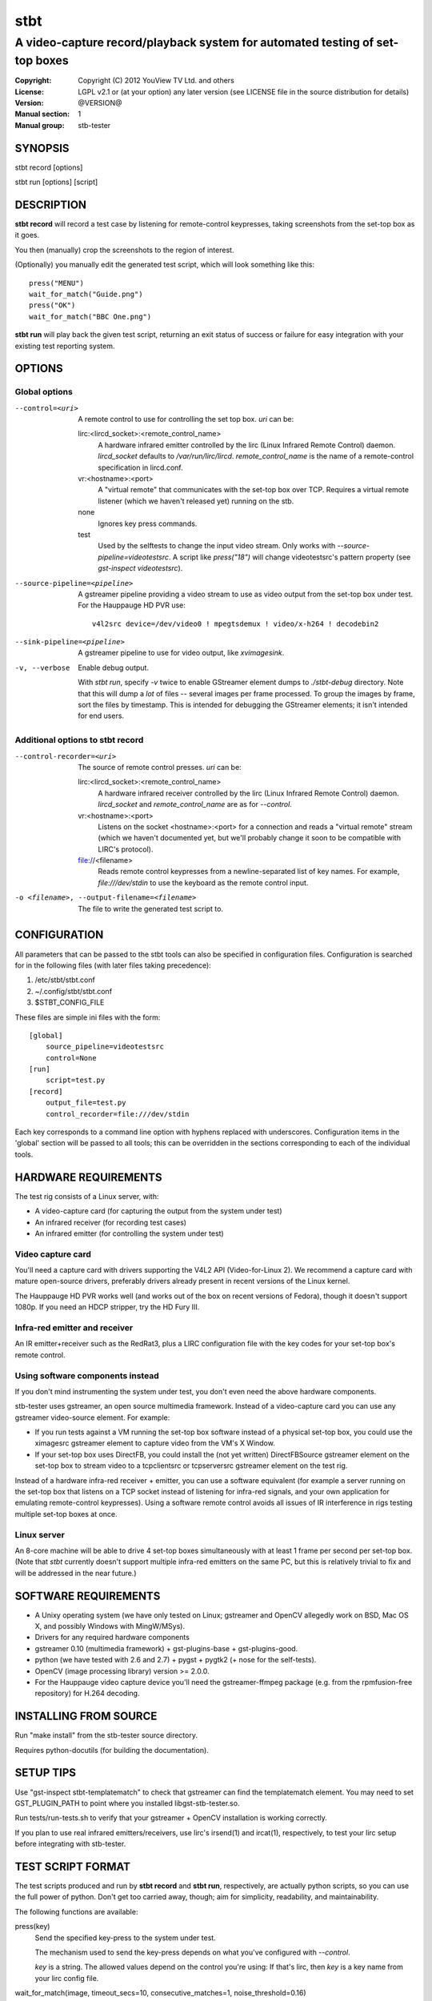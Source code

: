 ======
 stbt
======

-----------------------------------------------------------------------------
A video-capture record/playback system for automated testing of set-top boxes
-----------------------------------------------------------------------------

:Copyright: Copyright (C) 2012 YouView TV Ltd. and others
:License: LGPL v2.1 or (at your option) any later version (see LICENSE file in
          the source distribution for details)
:Version: @VERSION@
:Manual section: 1
:Manual group: stb-tester

SYNOPSIS
========

stbt record [options]

stbt run [options] [script]


DESCRIPTION
===========

**stbt record** will record a test case by listening for remote-control
keypresses, taking screenshots from the set-top box as it goes.

You then (manually) crop the screenshots to the region of interest.

(Optionally) you manually edit the generated test script, which will look
something like this::

    press("MENU")
    wait_for_match("Guide.png")
    press("OK")
    wait_for_match("BBC One.png")

**stbt run** will play back the given test script, returning an exit status of
success or failure for easy integration with your existing test reporting
system.


OPTIONS
=======

Global options
--------------

--control=<uri>
  A remote control to use for controlling the set top box. `uri` can be:

  lirc:<lircd_socket>:<remote_control_name>
    A hardware infrared emitter controlled by the lirc (Linux Infrared Remote
    Control) daemon. `lircd_socket` defaults to `/var/run/lirc/lircd`.
    `remote_control_name` is the name of a remote-control specification in
    lircd.conf.

  vr:<hostname>:<port>
    A "virtual remote" that communicates with the set-top box over TCP.
    Requires a virtual remote listener (which we haven't released yet) running
    on the stb.

  none
    Ignores key press commands.

  test
    Used by the selftests to change the input video stream. Only works with
    `--source-pipeline=videotestsrc`. A script like `press("18")` will change
    videotestsrc's pattern property (see `gst-inspect videotestsrc`).

--source-pipeline=<pipeline>
  A gstreamer pipeline providing a video stream to use as video output from the
  set-top box under test.  For the Hauppauge HD PVR use::

      v4l2src device=/dev/video0 ! mpegtsdemux ! video/x-h264 ! decodebin2

--sink-pipeline=<pipeline>
  A gstreamer pipeline to use for video output, like `xvimagesink`.

-v, --verbose
  Enable debug output.

  With `stbt run`, specify `-v` twice to enable GStreamer element dumps to
  `./stbt-debug` directory. Note that this will dump a *lot* of files --
  several images per frame processed. To group the images by frame, sort the
  files by timestamp. This is intended for debugging the GStreamer elements; it
  isn't intended for end users.

Additional options to stbt record
---------------------------------

--control-recorder=<uri>
  The source of remote control presses.  `uri` can be:

  lirc:<lircd_socket>:<remote_control_name>
    A hardware infrared receiver controlled by the lirc (Linux Infrared Remote
    Control) daemon. `lircd_socket` and `remote_control_name` are as for
    `--control`.

  vr:<hostname>:<port>
    Listens on the socket <hostname>:<port> for a connection and reads a
    "virtual remote" stream (which we haven't documented yet, but we'll
    probably change it soon to be compatible with LIRC's protocol).

  file://<filename>
    Reads remote control keypresses from a newline-separated list of key names.
    For example, `file:///dev/stdin` to use the keyboard as the remote control
    input.

-o <filename>, --output-filename=<filename>
  The file to write the generated test script to.


CONFIGURATION
=============

All parameters that can be passed to the stbt tools can also be specified in
configuration files. Configuration is searched for in the following files (with
later files taking precedence):

1. /etc/stbt/stbt.conf
2. ~/.config/stbt/stbt.conf
3. $STBT_CONFIG_FILE

These files are simple ini files with the form::

    [global]
        source_pipeline=videotestsrc
        control=None
    [run]
        script=test.py
    [record]
        output_file=test.py
        control_recorder=file:///dev/stdin

Each key corresponds to a command line option with hyphens replaced with
underscores.  Configuration items in the 'global' section will be passed to
all tools; this can be overridden in the sections corresponding to each of the
individual tools.


HARDWARE REQUIREMENTS
=====================

The test rig consists of a Linux server, with:

* A video-capture card (for capturing the output from the system under test)
* An infrared receiver (for recording test cases)
* An infrared emitter (for controlling the system under test)

Video capture card
------------------

You'll need a capture card with drivers supporting the V4L2 API
(Video-for-Linux 2). We recommend a capture card with mature open-source
drivers, preferably drivers already present in recent versions of the Linux
kernel.

The Hauppauge HD PVR works well (and works out of the box on recent versions of
Fedora), though it doesn't support 1080p. If you need an HDCP stripper, try the
HD Fury III.

Infra-red emitter and receiver
------------------------------

An IR emitter+receiver such as the RedRat3, plus a LIRC configuration file
with the key codes for your set-top box's remote control.

Using software components instead
---------------------------------

If you don't mind instrumenting the system under test, you don't even need the
above hardware components.

stb-tester uses gstreamer, an open source multimedia framework. Instead of a
video-capture card you can use any gstreamer video-source element. For example:

* If you run tests against a VM running the set-top box software instead
  of a physical set-top box, you could use the ximagesrc gstreamer
  element to capture video from the VM's X Window.

* If your set-top box uses DirectFB, you could install the (not yet written)
  DirectFBSource gstreamer element on the set-top box to stream video to a
  tcpclientsrc or tcpserversrc gstreamer element on the test rig.

Instead of a hardware infra-red receiver + emitter, you can use a software
equivalent (for example a server running on the set-top box that listens on
a TCP socket instead of listening for infra-red signals, and your own
application for emulating remote-control keypresses). Using a software remote
control avoids all issues of IR interference in rigs testing multiple set-top
boxes at once.

Linux server
------------

An 8-core machine will be able to drive 4 set-top boxes simultaneously with at
least 1 frame per second per set-top box. (Note that `stbt` currently doesn't
support multiple infra-red emitters on the same PC, but this is relatively
trivial to fix and will be addressed in the near future.)


SOFTWARE REQUIREMENTS
=====================

* A Unixy operating system (we have only tested on Linux; gstreamer and OpenCV
  allegedly work on BSD, Mac OS X, and possibly Windows with MingW/MSys).

* Drivers for any required hardware components

* gstreamer 0.10 (multimedia framework) + gst-plugins-base + gst-plugins-good.

* python (we have tested with 2.6 and 2.7) + pygst + pygtk2 (+ nose for the
  self-tests).

* OpenCV (image processing library) version >= 2.0.0.

* For the Hauppauge video capture device you'll need the gstreamer-ffmpeg
  package (e.g. from the rpmfusion-free repository) for H.264 decoding.


INSTALLING FROM SOURCE
======================

Run "make install" from the stb-tester source directory.

Requires python-docutils (for building the documentation).


SETUP TIPS
==========

Use "gst-inspect stbt-templatematch" to check that gstreamer can find the
templatematch element. You may need to set GST_PLUGIN_PATH to point
where you installed libgst-stb-tester.so.

Run tests/run-tests.sh to verify that your gstreamer + OpenCV installation is
working correctly.

If you plan to use real infrared emitters/receivers, use lirc's irsend(1) and
ircat(1), respectively, to test your lirc setup before integrating with
stb-tester.


TEST SCRIPT FORMAT
==================

The test scripts produced and run by **stbt record** and **stbt run**,
respectively, are actually python scripts, so you can use the full power of
python. Don't get too carried away, though; aim for simplicity, readability,
and maintainability.

The following functions are available:

.. <start python docs>

press(key)
    Send the specified key-press to the system under test.

    The mechanism used to send the key-press depends on what you've configured
    with `--control`.

    `key` is a string. The allowed values depend on the control you're using:
    If that's lirc, then `key` is a key name from your lirc config file.

wait_for_match(image, timeout_secs=10, consecutive_matches=1, noise_threshold=0.16)
    Search for `image` in the source video stream.

    Returns `MatchResult` when `image` is found.
    Raises `MatchTimeout` if no match is found after `timeout_secs` seconds.

    `consecutive_matches` forces this function to wait for several consecutive
    frames with a match found at the same x,y position.

    Increase `noise_threshold` to avoid false negatives, at the risk of
    increasing false positives (a value of 1.0 will report a match every time);
    increase `consecutive_matches` to avoid false positives due to noise. But
    please let us know if you are having trouble with image matches, so that we
    can improve the matching algorithm.

press_until_match(key, image, interval_secs=3, noise_threshold=0.16, max_presses=10)
    Calls `press` as many times as necessary to find the specified `image`.

    Returns `MatchResult` when `image` is found.
    Raises `MatchTimeout` if no match is found after `max_presses` times.

    `interval_secs` is the number of seconds to wait for a match before
    pressing again.

wait_for_motion(timeout_secs=10, consecutive_frames=10, mask=None)
    Search for motion in the source video stream.

    Returns `MotionResult` when motion is detected.
    Raises `MotionTimeout` if no motion is detected after `timeout_secs`
    seconds.

    Considers the video stream to have motion if there were differences between
    10 consecutive frames (or the number specified with `consecutive_frames`).

    `mask` is a black and white image that specifies which part of the image
    to search for motion. White pixels select the area to search; black pixels
    the area to ignore.

detect_match(image, timeout_secs=10, noise_threshold=0.16)
    Generator that yields a sequence of one `MatchResult` for each frame
    processed from the source video stream.

    Returns after `timeout_secs` seconds. (Note that the caller can also choose
    to stop iterating over this function's results at any time.)

    `noise_threshold` is a parameter used by the templatematch algorithm.
    Increase `noise_threshold` to avoid false negatives, at the risk of
    increasing false positives (a value of 1.0 will report a match every time).

detect_motion(timeout_secs=10, mask=None)
    Generator that yields a sequence of one `MotionResult` for each frame
    processed from the source video stream.

    Returns after `timeout_secs` seconds. (Note that the caller can also choose
    to stop iterating over this function's results at any time.)

    `mask` is a black and white image that specifies which part of the image
    to search for motion. White pixels select the area to search; black pixels
    the area to ignore.

class MatchResult
    * `timestamp`: Video stream timestamp.
    * `match`: Boolean result.
    * `position`: `Position` of the match.
    * `first_pass_result`: Value between 0 (poor) and 1.0 (excellent match)
      from the first pass of the two-pass templatematch algorithm.

class Position
    * `x` and `y`: Integer coordinates from the top left corner of the video
      frame.

class MotionResult
    * `timestamp`: Video stream timestamp.
    * `motion`: Boolean result.


.. <end python docs>


TEST SCRIPT BEST PRACTICES
==========================

* When cropping images to be matched by a test case, you must select a region
  that will *not* be present when the test case fails, and that does *not*
  contain *any* elements that might be absent when the test case succeeds. For
  example, you must not include any part of a live TV stream (which will be
  different each time the test case is run), nor translucent menu overlays with
  live TV showing through.

* Don't crop tiny images: Instead of selecting just the text in a menu button,
  select the whole button. (Larger images provide a greater gap between the
  "match certainty" reported for non-matching vs. matching images, which makes
  for more robust tests).


SEE ALSO
========

* http://stb-tester.com/
* http://github.com/drothlis/stb-tester


AUTHORS
=======

* Will Manley <will@williammanley.net>
* David Rothlisberger <david@rothlis.net>
* Hubert Lacote <hubert.lacote@gmail.com>

Original templatematch GStreamer element written by:

* Thomas Vander Stichele <thomas@apestaart.org>
* Ronald S. Bultje <rbultje@ronald.bitfreak.net>
* Michael Sheldon <mike@mikeasoft.com>
* Noam Lewis <jones.noamle@gmail.com>
